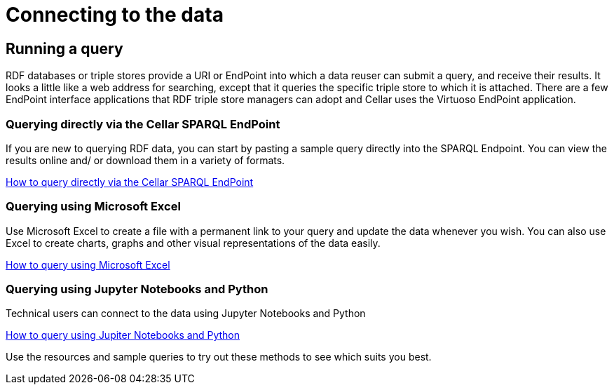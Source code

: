 = Connecting to the data

== Running a query

RDF databases or triple stores provide a URI or EndPoint into which a data reuser can submit a query, and receive their results. It looks a little like a web address for searching, except that it queries the specific triple store to which it is attached. There are a few EndPoint interface applications that RDF triple store managers can adopt and Cellar uses the Virtuoso EndPoint application.

=== Querying directly via the Cellar SPARQL EndPoint

If you are new to querying RDF data, you can start by pasting a sample query directly into the SPARQL Endpoint. You can view the results online and/ or download them in a variety of formats.

xref:connecting:sparql.adoc[How to query directly via the Cellar SPARQL EndPoint]

=== Querying using Microsoft Excel

Use Microsoft Excel to create a file with a permanent link to your query and update the data whenever you wish. You can also use Excel to create charts, graphs and other visual representations of the data easily.

xref:connecting:excel.adoc[How to query using Microsoft Excel]


=== Querying using Jupyter Notebooks and Python

Technical users can connect to the data using Jupyter Notebooks and Python

xref:connecting:python.adoc[How to query using Jupiter Notebooks and Python]


Use the resources and sample queries to try out these methods to see which suits you best.